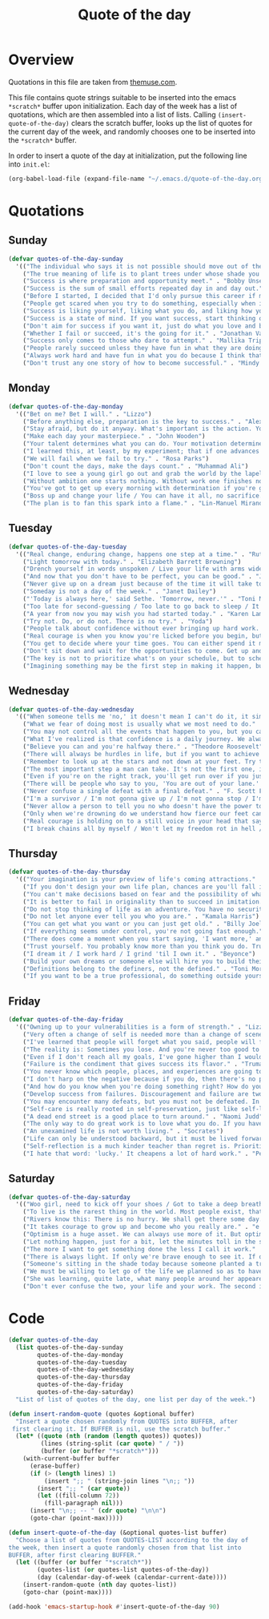 #+title: Quote of the day
#+startup: overview indent

* Overview

Quotations in this file are taken from [[https://www.themuse.com/advice/45-inspirational-quotes-that-will-get-you-through-the-work-week][themuse.com]].

This file contains quote strings suitable to be inserted into the
emacs =*scratch*= buffer upon initialization. Each day of the week has a
list of quotations, which are then assembled into a list of lists.
Calling =(insert-quote-of-the-day)= clears the scratch buffer, looks up
the list of quotes for the current day of the week, and randomly
chooses one to be inserted into the =*scratch*= buffer.

In order to insert a quote of the day at initialization, put the
following line into =init.el=:

#+begin_src emacs-lisp :tangle no
(org-babel-load-file (expand-file-name "~/.emacs.d/quote-of-the-day.org"))
#+end_src

* Quotations

** Sunday

#+begin_src emacs-lisp
  (defvar quotes-of-the-day-sunday
    '(("The individual who says it is not possible should move out of the way of those doing it." . "Tricia Cunningham")
      ("The true meaning of life is to plant trees under whose shade you do not expect to sit." . "Nelson Henderson")
      ("Success is where preparation and opportunity meet." . "Bobby Unser")
      ("Success is the sum of small efforts repeated day in and day out." . "Robert Collier")
      ("Before I started, I decided that I'd only pursue this career if my self-worth was dependent on more than celebrity success." . "Beyonce")
      ("People get scared when you try to do something, especially when it looks like you're succeeding. People do not get scared when you're failing. It calms them. But when you're winning, it makes them feel like they're losing or, worse yet, that maybe they should've tried to do something too, but now it's too late. And since they didn't, they want to stop you. You can't let them.". "Mindy Kaling")
      ("Success is liking yourself, liking what you do, and liking how you do it." . "Maya Angelou")
      ("Success is a state of mind. If you want success, start thinking of yourself as a success." . "Joyce Brothers")
      ("Don't aim for success if you want it, just do what you love and believe in and it will come naturally." . "David Frost")
      ("Whether I fail or succeed, it's the going for it." . "Jonathan Van Ness")
      ("Success only comes to those who dare to attempt." . "Mallika Tripathi")
      ("People rarely succeed unless they have fun in what they are doing." . "Dale Carnegie")
      ("Always work hard and have fun in what you do because I think that's when you're more successful. You have to choose to do it." . "Simone Biles")
      ("Don't trust any one story of how to become successful." . "Mindy Kaling")))
#+end_src

** Monday

#+begin_src emacs-lisp
  (defvar quotes-of-the-day-monday
    '(("Bet on me? Bet I will." . "Lizzo")
      ("Before anything else, preparation is the key to success." . "Alexander Graham Bell")
      ("Stay afraid, but do it anyway. What's important is the action. You don't have to wait to be confident. Just do it and eventually the confidence will follow." . "Carrie Fisher")
      ("Make each day your masterpiece." . "John Wooden")
      ("Your talent determines what you can do. Your motivation determines how much you're willing to do. Your attitude determines how well you do it." . "Lou Holtz")
      ("I learned this, at least, by my experiment; that if one advances confidently in the direction of his dreams, and endeavors to live the life which he has imagined, he will meet with a success unexpected in common hours." . "Henry David Thoreau")
      ("We will fail when we fail to try." . "Rosa Parks")
      ("Don't count the days, make the days count." . "Muhammad Ali")
      ("I love to see a young girl go out and grab the world by the lapels. Life's a bitch. You've got to go out and kick ass." . "Maya Angelou")
      ("Without ambition one starts nothing. Without work one finishes nothing. The prize will not be sent to you. You have to win it." . "Ralph Waldo Emerson")
      ("You've got to get up every morning with determination if you're going to go to bed with satisfaction." . "George Lorimer")
      ("Boss up and change your life / You can have it all, no sacrifice." . "Lizzo")
      ("The plan is to fan this spark into a flame." . "Lin-Manuel Miranda")))
#+end_src

** Tuesday

#+begin_src emacs-lisp
  (defvar quotes-of-the-day-tuesday
    '(("Real change, enduring change, happens one step at a time." . "Ruth Bader Ginsburg")
      ("Light tomorrow with today." . "Elizabeth Barrett Browning")
      ("Drench yourself in words unspoken / Live your life with arms wide open / Today is where your book begins / The rest is still unwritten." . "Natasha Bedingfield")
      ("And now that you don't have to be perfect, you can be good." . "John Steinbeck")
      ("Never give up on a dream just because of the time it will take to accomplish it. The time will pass anyway." . "Earl Nightingale")
      ("Someday is not a day of the week." . "Janet Dailey")
      ("'Today is always here,' said Sethe. 'Tomorrow, never.'" . "Toni Morrison")
      ("Too late for second-guessing / Too late to go back to sleep / It's time to trust my instincts / Close my eyes and leap." . "Stephen Schwartz")
      ("A year from now you may wish you had started today." . "Karen Lamb")
      ("Try not. Do, or do not. There is no try." . "Yoda")
      ("People talk about confidence without ever bringing up hard work. That's a mistake. I know I sound like some dour older spinster on Downton Abbey who has never felt a man's touch and whose heart has turned to stone, but I don't understand how you could have self-confidence if you don't do the work. Because confidence is like respect; you have to earn it." . "Mindy Kaling")
      ("Real courage is when you know you're licked before you begin, but you begin anyway and see it through no matter what." . "Harper Lee")
      ("You get to decide where your time goes. You can either spend it moving forward, or you can spend it putting out fires. You decide. And if you don't decide, others will decide for you." . "Tony Morgan")
      ("Don't sit down and wait for the opportunities to come. Get up and make them." . "Madam C.J Walker")
      ("The key is not to prioritize what's on your schedule, but to schedule your priorities." . "Stephen Covey")
      ("Imagining something may be the first step in making it happen, but it takes the real time and real efforts of real people to learn things, make things, turn thoughts into deeds or visions into inventions." . "Mr. Rogers")))
#+end_src

** Wednesday

#+begin_src emacs-lisp
  (defvar quotes-of-the-day-wednesday
    '(("When someone tells me 'no,' it doesn't mean I can't do it, it simply means I can't do it with them." . "Karen E. Quinones Miller")
      ("What we fear of doing most is usually what we most need to do." . "Ralph Waldo Emerson")
      ("You may not control all the events that happen to you, but you can decide not to be reduced by them." . "Maya Angelou")
      ("What I've realized is that confidence is a daily journey. We always think that confidence is a destination we must get to, but it's a choice we make. I don't think it's something we ever really get to and stay at. And I think once you know that, it takes the pressure off." . "Jonathan Van Ness")
      ("Believe you can and you're halfway there." . "Theodore Roosevelt")
      ("There will always be hurdles in life, but if you want to achieve a goal, you must continue." . "Malala Yousafzai")
      ("Remember to look up at the stars and not down at your feet. Try to make sense of what you see and wonder about what makes the universe exist. Be curious. And however difficult life may seem, there is always something you can do and succeed at. It matters that you don't just give up." . "Stephen Hawking")
      ("The most important step a man can take. It's not the first one, is it? It's the next one. Always the next step." .  "Brandon Sanderson")
      ("Even if you're on the right track, you'll get run over if you just sit there." . "Will Rogers")
      ("There will be people who say to you, 'You are out of your lane.' They are burdened by only having the capacity to see what has always been instead of what can be. But don't you let that burden you." . "Kamala Harris")
      ("Never confuse a single defeat with a final defeat." . "F. Scott Fitzgerald")
      ("I'm a survivor / I'm not gonna give up / I'm not gonna stop / I'm gonna work harder" . "Destiny's Child")
      ("Never allow a person to tell you no who doesn't have the power to say yes." . "Eleanor Roosevelt")
      ("Only when we're drowning do we understand how fierce our feet can kick." ' "Amanda Gorman")
      ("Real courage is holding on to a still voice in your head that says, 'I must keep going.' It's that voice that says nothing is a failure if it is not final. That voice that says to you, 'Get out of bed. Keep going. I will not quit.'" . "Cory Booker")
      ("I break chains all by myself / Won't let my freedom rot in hell / Hey! I'ma keep running / 'Cause a winner don't quit on themselves." . "Beyonce")))
#+end_src

** Thursday

#+begin_src emacs-lisp
  (defvar quotes-of-the-day-thursday
    '(("Your imagination is your preview of life's coming attractions." . "Albert Einstein")
      ("If you don't design your own life plan, chances are you'll fall into someone else's plan and guess what they have planned for you? Not much." . "Jim Rohn")
      ("You can't make decisions based on fear and the possibility of what might happen." . "Michelle Obama")
      ("It is better to fail in originality than to succeed in imitation." . "Herman Melville")
      ("Do not stop thinking of life as an adventure. You have no security unless you can live bravely, excitingly, imaginatively; unless you can choose a challenge instead of competence." . "Eleanor Roosevelt")
      ("Do not let anyone ever tell you who you are." . "Kamala Harris")
      ("You can get what you want or you can just get old." . "Billy Joel")
      ("If everything seems under control, you're not going fast enough." . "Mario Andretti")
      ("There does come a moment when you start saying, 'I want more,' and people look at you a little cross-eyed, because it's loving what you have and also knowing you want to try for more. Sometimes that makes people uncomfortable." . "Ariana DeBose")
      ("Trust yourself. You probably know more than you think you do. Trust that you can learn anything." . "Melinda French Gates")
      ("I dream it / I work hard / I grind 'til I own it." . "Beyonce")
      ("Build your own dreams or someone else will hire you to build theirs." . "Farrah Gray")
      ("Definitions belong to the definers, not the defined." . "Toni Morrison, Beloved")
      ("If you want to be a true professional, do something outside yourself." . "Ruth Bader Ginsburg")))
#+end_src

** Friday

#+begin_src emacs-lisp
  (defvar quotes-of-the-day-friday
    '(("Owning up to your vulnerabilities is a form of strength." . "Lizzo")
      ("Very often a change of self is needed more than a change of scene." . "Arthur Christopher Benson")
      ("I've learned that people will forget what you said, people will forget what you did, but people will never forget how you made them feel." . "Maya Angelou")
      ("The reality is: Sometimes you lose. And you're never too good to lose. You're never too big to lose. You're never too smart to lose. It happens. And it happens when it needs to happen. And you need to embrace those things." . "Beyonce")
      ("Even if I don't reach all my goals, I've gone higher than I would have if I hadn't set any." . "Danielle Fotopoulis")
      ("Failure is the condiment that gives success its flavor." . "Truman Capote")
      ("You never know which people, places, and experiences are going to shift your perspective until after you've left them behind and had some time to look back." . "Quinta Brunson")
      ("I don't harp on the negative because if you do, then there's no progression. There's no forward movement. You got to always look on the bright side of things, and we are in control. Like, you have control over the choices you make." . "Taraji P. Henson")
      ("And how do you know when you're doing something right? How do you know that? It feels so. What I know now is that feelings are really your GPS system for life. When you're supposed to do something or not supposed to do something, your emotional guidance system lets you know. The trick is to learn to check your ego at the door and start checking your gut instead." . "Oprah Winfrey")
      ("Develop success from failures. Discouragement and failure are two of the surest stepping stones to success." . "Dale Carnegie")
      ("You may encounter many defeats, but you must not be defeated. In fact, it may be necessary to encounter the defeats, so you can know who you are, what you can rise from, how you can still come out of it." . "Maya Angelou")
      ("Self-care is really rooted in self-preservation, just like self-love is rooted in honesty. We have to start being more honest with what we need, and what we deserve, and start serving that to ourselves. It can be a spa day! But for a lot of people, it's more like, I need a mentor. I need someone to talk to. I need to see someone who looks like me that's successful, that's doing the things that I want to do, to know that it's possible." . "Lizzo")
      ("A dead end street is a good place to turn around." . "Naomi Judd")
      ("The only way to do great work is to love what you do. If you haven't found it yet, keep looking. Don't settle." . "Steve Jobs")
      ("An unexamined life is not worth living." . "Socrates")
      ("Life can only be understood backward, but it must be lived forwards." . "Sren Kierkegaard")
      ("Self-reflection is a much kinder teacher than regret is. Prioritize yourself by making a habit of it." . "Andrena Sawyer")
      ("I hate that word: 'lucky.' It cheapens a lot of hard work." . "Peter Dinklage")))
#+end_src

** Saturday

#+begin_src emacs-lisp
  (defvar quotes-of-the-day-saturday
    '(("Woo girl, need to kick off your shoes / Got to take a deep breath, time to focus on you." . "Lizzo")
      ("To live is the rarest thing in the world. Most people exist, that is all." . "Oscar Wilde")
      ("Rivers know this: There is no hurry. We shall get there some day." . "A.A. Milne")
      ("It takes courage to grow up and become who you really are." . "e.e. cummings")
      ("Optimism is a huge asset. We can always use more of it. But optimism isn't a belief that things will automatically get better; it's a conviction that we can make things better." . "Melinda French Gates")
      ("Let nothing happen, just for a bit, let the minutes toll in the stunning air, let us lie on our beds like astronauts, hurtling through space and time." . "Olivia Laing")
      ("The more I want to get something done the less I call it work." . "Richard Bach")
      ("There is always light. If only we're brave enough to see it. If only we're brave enough to be it." . "Amanda Gorman")
      ("Someone's sitting in the shade today because someone planted a tree a long time ago." . "Warren Buffett")
      ("We must be willing to let go of the life we planned so as to have the life that is waiting for us." . "Joseph Campbell")
      ("She was learning, quite late, what many people around her appeared to have known since childhood that life can be perfectly satisfying without major achievements." . "Alice Munro")
      ("Don't ever confuse the two, your life and your work. The second is only part of the first." . "Anna Quindlen")))
#+end_src

* Code

#+begin_src emacs-lisp
  (defvar quotes-of-the-day
    (list quotes-of-the-day-sunday
          quotes-of-the-day-monday
          quotes-of-the-day-tuesday
          quotes-of-the-day-wednesday
          quotes-of-the-day-thursday
          quotes-of-the-day-friday
          quotes-of-the-day-saturday)
    "List of list of quotes of the day, one list per day of the week.")
#+end_src

#+begin_src emacs-lisp
  (defun insert-random-quote (quotes &optional buffer)
    "Insert a quote chosen randomly from QUOTES into BUFFER, after
   first clearing it. If BUFFER is nil, use the scratch buffer."
    (let* ((quote (nth (random (length quotes)) quotes))
           (lines (string-split (car quote) " / "))
           (buffer (or buffer "*scratch*")))
      (with-current-buffer buffer
        (erase-buffer)
        (if (> (length lines) 1)
            (insert ";; " (string-join lines "\n;; "))
          (insert ";; " (car quote))
          (let ((fill-column 72))
            (fill-paragraph nil)))
        (insert "\n;; -- " (cdr quote) "\n\n")
        (goto-char (point-max)))))
#+end_src

#+begin_src emacs-lisp
  (defun insert-quote-of-the-day (&optional quotes-list buffer)
    "Choose a list of quotes from QUOTES-LIST according to the day of
  the week, then insert a quote randomly chosen from that list into
  BUFFER, after first clearing BUFFER."
    (let ((buffer (or buffer "*scratch*"))
          (quotes-list (or quotes-list quotes-of-the-day))
          (day (calendar-day-of-week (calendar-current-date))))
      (insert-random-quote (nth day quotes-list))
      (goto-char (point-max))))
#+end_src

#+begin_src emacs-lisp
  (add-hook 'emacs-startup-hook #'insert-quote-of-the-day 90)
#+end_src
